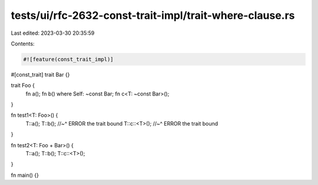 tests/ui/rfc-2632-const-trait-impl/trait-where-clause.rs
========================================================

Last edited: 2023-03-30 20:35:59

Contents:

.. code-block:: rs

    #![feature(const_trait_impl)]

#[const_trait]
trait Bar {}

trait Foo {
    fn a();
    fn b() where Self: ~const Bar;
    fn c<T: ~const Bar>();
}

fn test1<T: Foo>() {
    T::a();
    T::b();
    //~^ ERROR the trait bound
    T::c::<T>();
    //~^ ERROR the trait bound
}

fn test2<T: Foo + Bar>() {
    T::a();
    T::b();
    T::c::<T>();
}

fn main() {}


